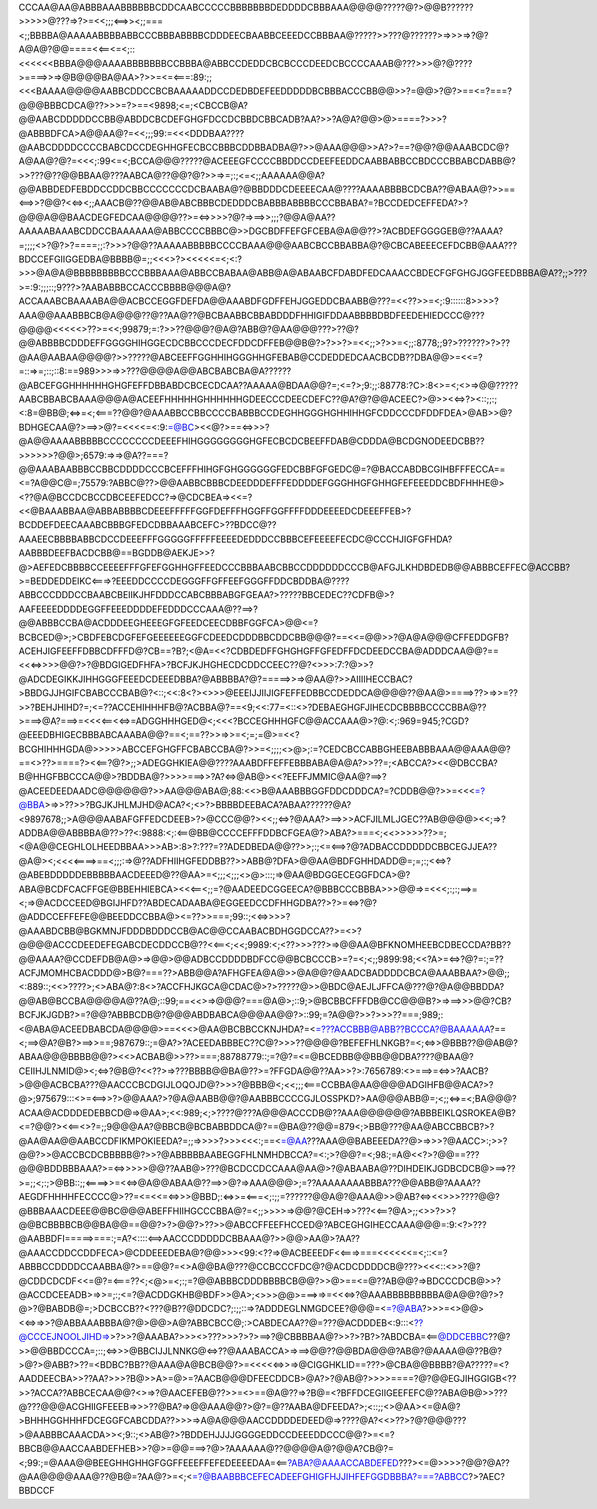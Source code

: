 CCCAA@AA@ABBBAAABBBBBBCDDCAABCCCCCBBBBBBBDEDDDDCBBBAAA@@@@?????@?>@@B??????>>>>>@???=>?>=<<;;;<==>><;;===<;;BBBBA@AAAAABBBBABBCCCBBBABBBBCDDDEECBAABBCEEEDCCBBBAA@?????>>???@??????>=>>>=>?@?A@A@?@@====<<==<=<;::<<<<<<BBBA@@@AAAABBBBBBBCCBBBA@ABBCCDEDDCBCBCCCDEEDCBCCCCAAAB@???>>>@?@????>====>>=>@B@@@BA@AA>?>>=<=<===:89:;;<<<BAAAA@@@@AABBCDDCCBCBAAAAADDCCDEDBDEFEEDDDDDBCBBBACCCBB@@>>?=@@>?@?>==<=?===?@@@BBBCDCA@??>>>=?>==<9898;<=;<CBCCB@A?@@AABCDDDDDCCBB@ABDDCBCDEFGHGFDCCDCBBDCBBCADB?AA?>>?A@A?@@>@>====?>>>?@ABBBDFCA>A@@AA@?=<<;;;99:=<<<DDDBAA????@AABCDDDDCCCCBABCDCCDEGHHGFECBCCBBBCDDBBADBA@?>>@AAA@@@>>A?>?==?@@?@@AAABCDC@?A@AA@?@?=<<<;:99<=<;BCCA@@@?????@ACEEEGFCCCCBBDDCCDEEFEEDDCAABBABBCCBDCCCBBABCDABB@?>>???@??@@BBAA@???AABCA@??@@?@?>>=>=;:;<=<;;AAAAAA@@A?@@ABBDEDFEBDDCCDDCBBCCCCCCCDCBAABA@?@BBDDDCDEEEECAA@????AAAABBBBCDCBA??@ABAA@?>>==<==>>?@@?<<=><;;AAACB@??@@AB@ABCBBBCDEDDDCBABBBABBBBCCCBBABA?=?BCCDEDCEFFEDA?>?@@@A@@BAACDEGFEDCAA@@@@??>=<=>>>>?@?=>==>>;;;?@@A@AA??AAAAABAAABCDDCCBAAAAAA@ABBCCCCBBBC@>>DGCBDFFEFGFCEBA@A@@??>?ACBDEFGGGGEB@??AAAA?=;;;;<>?@?>?====;;:?>>>?@@??AAAAABBBBBCCCCBAAA@@@AABCBCCBBABBA@?@CBCABEEECEFDCBB@AAA???BDCCEFGIIGGEDBA@BBBB@=;;<<<>?><<<<<=<;<:?>>>@A@A@BBBBBBBBBCCCBBBAAA@ABBCCBABAA@ABB@A@ABAABCFDABDFEDCAAACCBDECFGFGHGJGGFEEDBBBA@A??;;>???>=:9:;;;::;9???>?AABABBBCCACCCBBBB@@@A@?ACCAAABCBAAAABA@@ACBCCEGGFDEFDA@@AAABDFGDFFEHJGGEDDCBAABB@???=<<??>>=<;:9::::::8>>>>?AAA@@AAABBBCB@A@@@??@??AA@??@BCBAABBCBBABDDDFHHIGIFDDAABBBBDBDFEEDEHIEDCCC@???@@@@<<<<<>??>=<<;99879;=:?>>??@@@?@A@?ABB@?@AA@@@???>??@?@@ABBBBCDDDEFFGGGGHIHGGECDCBBCCCDECFDDCDFFEB@@B@?>?>>?>=<<;;>?>>=<;;:8778;;9?>??????>?>??@AA@AABAA@@@@?>>?????@ABCEEFFGGHHIHGGGHHGFEBAB@CCDEDDEDCAACBCDB??DBA@@>=<<=?=::=>=;::;::8:==989>>>=>>???@@@@A@@ABCBABCBA@A??????@ABCEFGGHHHHHHGHGFEFFDBBABDCBCECDCAA??AAAAA@BDAA@@?=;<=?>;9:;;:88778:?C>:8<>=<;<>=>@@?????AABCBBABCBAAA@@@A@ACEEFHHHHHGHHHHHHGDEECCCDEECDEFC??@A?@?@@ACEEC?>@>><<=>?><::;;:;<:8=@BB@;<=>=<;<===??@@?@AAABBCCBBCCCCBABBBCCDEGHHGGGHGHHIHHGFCDDCCCDFDDFDEA>@AB>>@?BDHGECAA@?>==>>@?=<<<<=<:9:=@BC><<@?>==<=>>>?@A@@AAAABBBBBCCCCCCCCDEEEFHIHGGGGGGGGHGFECBCDCBEEFFDAB@CDDDA@BCDGNODEEDCBB??>>>>>>?@@>;6579:=>=>@A??===?@@AAABAABBBCCBBCDDDDCCCBCEFFFHIHGFGHGGGGGGFEDCBBFGFGEDC@=?@BACCABDBCGIHBFFFECCA==<=?A@@C@=;75579:?ABBC@??>@@AABBCBBBCDEEDDDEFFFEDDDDEFGGGHHGFGHHGFEFEEEDDCBDFHHHE@><??@A@BCCDCBCCDBCEEFEDCC?=>@CDCBEA=><<=?<<@BAAABBAA@ABBABBBBCDEEEFFFFFGGFDEFFFHGGFFGGFFFFDDDEEEEDCDEEEFFEB>?BCDDEFDEECAAABCBBBGFEDCDBBAAABCEFC>??BDCC@??AAAEECBBBBABBCDCCDEEEFFFGGGGGFFFFFEEEEDEDDDCCBBBCEFEEEEFECDC@CCCHJIGFGFHDA?AABBBDEEFBACDCBB@==BGDDB@AEKJE>>?@>AEFEDCBBBBCCEEEEFFFGFEFGGHHGFFEEDCCCBBBAABCBBCCDDDDDDCCCB@AFGJLKHDBDEDB@@ABBBCEFFEC@ACCBB?>=BEDDEDDEIKC<===>?EEEDDCCCCDEGGGFFGFFEEFGGGFFDDCBDDBA@????ABBCCCDDDCCBAABCBEIIKJHFDDDCCABCBBBABGFGEAA?>?????BBCEDEC??CDFB@>?AAFEEEEDDDDEGGFFEEEDDDDEFEDDDCCCAAA@??==>?@@ABBBCCBA@ACDDDEEGHEEEGFGFEEDCEECDBBFGGFCA>@@<=?BCBCED@>;>CBDFEBCDGFEFGEEEEEEGGFCDEEDCDDDBBCDDCBB@@@?==<<=@@>>?@A@A@@@CFFEDDGFB?ACEHJIGFEEFFDBBCDFFFD@?CB==?B?;<@A=<<?CDBDEDFFGHGHGFFGFEDFFDCDEEDCCBA@ADDDCAA@@?==<<<=>>>>@@?>?@BDGIGEDFHFA>?BCFJKJHGHECDCDDCCEEC??@?<>>>:7:?@>>?@ADCDEGIKKJIHHGGGFEEEDCDEEEDBBA?@ABBBBA?@?=====>>=>@AA@?>>AIIIIHECCBAC?>BBDGJJHGIFCBABCCCBAB@?<::;<<:8<?><>>>@EEEIJJIIJIGFEFFEDBBCCDEDDCA@@@@??@AA@>====>??>=>>=??>>?BEHJHIHD?=;<=??ACCEHIHHHFB@?ACBBA@?==<9;<<:77=<::<>?DEBAEGHGFJIHECDCBBBBCCCCBBA@??>===>@A?===>=<<<<==<<=>=ADGGHHHGED@<;<<<?BCCEGHHHGFC@@ACCAAA@>?@:<;:969=945;?CGD?@EEEDBHIGECBBBABCAAABA@@?==<;==??>>=>>=<;=;=@>=<<?BCGHIHHHGDA@>>>>>ABCCEFGHGFFCBABCCBA@?>>=<;;;;<>@>;:=?CEDCBCCABBGHEEBABBBAAA@@AAA@@?==<>??>====?><<==?@?>;;>ADEGGHKIEA@@????AAABDFFEFFEBBBABA@A@A?>>??=;<ABCCA?><<@DBCCBA?B@HHGFBBCCCA@@>?BDDBA@?>>>>===>>?A?<=>@AB@><<?EEFFJMMIC@AA@?==>?@ACEEDEEDAADC@@@@@@?>>AA@@@ABA@;88:<<>B@AAABBBGGFDDCDDDCA?=?CDDB@@?>>=<<<=?@BBA>=>>??>>?BGJKJHLMJHD@ACA?<;<>?>BBBBDEEBACA?ABAA??????@A?<9897678;;>A@@@AABAFGFFEDCDEEB>?>@CCC@@?><<;;<=>?@AAA?>==>>>ACFJILMLJGEC??AB@@@@><<;=>?ADDBA@@ABBBBA@??>??<:9888:<;:<==@BB@CCCCEFFFDDBCFGEA@?>ABA?>===<;<<>>>>>??>=;<@A@@CEGHLOLHEEDBBAA>>>AB>:8>?:???=??ADEDBEDA@@??>>;:;<=<==>?@?ADBACCDDDDDCBBCEGJJEA??@A@><;<<<<====>==<;;;:=>@??ADFHIIHGFEDDBB??>>ABB@?DFA>@@AA@BDFGHHDADD@=;=;:;<<=>?@ABEBDDDDDEBBBBBAACDEEED@??@AA>=<;;;<;;;<>@>:::;=>@AA@BDGGECEGGFDCA>@?ABA@BCDFCACFFGE@BBEHHIEBCA><<<==<;;=?@AADEEDCGGEECA?@BBBCCCBBBA>>>@@=>=<<<;:;:;==>=<;=>@ACDCCEED@BGIJHFD??ABDECADAABA@EGGEEDCCDFHHGDBA??>?>=<=>?@?@ADDCCEFFEFE@@BEEDDCCBBA@><=??>>===;99::;<<=>>>>?@AAABDCBB@BGKMNJFDDDBDDDCCB@AC@@CCAABACBDHGGDCCA??>=<>?@@@@ACCCDEEDEFEGABCDECDDCCB@??<<==<;<<;9989:<;<??>>>???>=>@@AA@BFKNOMHEEBCDBECCDA?BB??@@AAAA?@CCDEFDB@A@>=>@@>@@ADBCCDDDDBDFCC@@BCBCCCB>=?=<;<;;9899:98;<<?A>=<=>?@?=:;=??ACFJMOMHCBACDDD@>B@?===??>ABB@@A?AFHGFEA@A@>>@A@@?@AADCBADDDDCBCA@AAABBAA?>@@;;<:889::;<<>????>;<>ABA@?:8<>?ACCFHJKGCA@CDAC@>?>?????@>>@BDC@AEJLJFFCA@???@?@A@@BBDDA?@@AB@BCCBA@@@@A@??A@;::99;==<<>=>@@@?===@A@>;::9;>@BCBBCFFFDB@CC@@@B?>=>==>>>@@?CB?BCFJKJGDB?>=?@@?ABBBCDB@?@@@ABDBABCA@@@AA@@?>::99;=?A@@?>>?>>>??===;989;:<@ABA@ACEEDBABCDA@@@@>==<<<>@AA@BCBBCCKNJHDA?=<=???ACCBBB@ABB??BCCCA?@BAAAAAA?==<;==>@A?@B?>==>>==;987679::;=@A?>?ACEEDABBBEC??C@?>>>??@@@@?BEFEFHLNKGB?=<;<=>>@BBB??@@AB@?ABAA@@@BBBB@@?><<>ACBAB@>>??>===;88788779::;=?@?=<=@BCEDBB@@BB@@DBA????@BAA@?CEIIHJLNMID@><;<=>?@B@?<<??>=>???BBBB@@BA@??>=?FFGDA@@??AA>>?>:7656789:<>===>=<=>>?AACB?>@@@ACBCBA???@AACCCBCDGIJLOQOJD@?>>>?@BBB@<;<<;;;<===CCBBA@AA@@@@ADGIHFB@@ACA?>?@>;975679:::<>=<==>>?>@@AAA?>?@A@AABB@@?@AABBBCCCCGJLOSSPKD?>AA@@@ABB@=;<;;<=>=<;BA@@@?ACAA@ACDDDEDEBBCD@=>@AA>;<<:989;<;>????@???A@@@ACCCDB@??AAA@@@@@@?ABBBEIKLQSROKEA@B?<=?@@?><<==<>?=;;9@@@AA?@BBCB@BCBABBDDCA@?==@BA@??@@=879<;>BB@???@AA@ABCCBBCB?>?@AA@AA@@AABCCDFIKMPOKIEEDA?=;;=>>>>?>>><<<:;==<=@AA???AAA@@BABEEEDA??@>=>>>?@AACC>:;>>?@@?>>@ACCBCDCBBBBB@?>>?@ABBBBBAABEGGFHLNMHDBCCA?=<:;>?@@?=<;98:;=A@<<?>?@@==???@@@BDDBBBAAA?>=<=>>>>>@@??AAB@>???@BCDCCDCCAAA@AA@>?@ABAABA@??DIHDEIKJGDBCDCB@>==>??>=;;<;:;>@BB::;;<====>>=<<=>@A@@ABAA@??==>>@?=>AAA@@@>;=??AAAAAAAABBBA???@@ABB@?AAAA??AEGDFHHHHFECCCC@>??=<=<<=<=>>>@BBD;:<=>>=<===<;:;;=??????@@A@?@AAA@>>@AB?<=><<>>>????@@?@BBBAAACDEEE@@BC@@@ABEFFHIIHGCCCBBA@?=<;;>>>>=>@@?@CEH=>>???<<==?@A>;;<>>?>>?@@BCBBBBCB@@BA@@==@@?>?>@@?>??>>@ABCCFFEEFHCCED@?ABCEGHGIHECCAAA@@@=:9:<?>???@AABBDFI=====>===:;=A?<::::<==>AACCCDDDDDCBBAAA@?>>@@>AA@>?AA??@AAACCDDCCDDFECA>@CDDEEEDEBA@?@@>>><99:<??=>@ACBEEEDF<<===>===<<<<<<=<;::<=?ABBBCCDDDDCCAABBA@?>==@@?=<>A@@BA@???@CCBCCCFDC@?@ACDCDDDDCB@???><<<::<>>?@?@CDDCDCDF<<=@?=<===??<;<@>=<;:;=?@@ABBBCDDDBBBBCB@@?>>@>==<=@??AB@@?=>BDCCCDCB@>>?@ACCDCEEADB>=>>=;:;<=?@ACDDGKHB@BDF>>@A>;<>>>@@>===>=>=<<<=>?@AAABBBBBBBBBA@A@@?@?>?@>?@BABDB@=;>DCBCCB??<???@B??@DDCDC?;:;;::=>?ADDDEGLNMGDCEE?@@@=<=?@ABA?>>>=<>@@><<=>=>>?@ABBAAABBBA@?@>@@>A@?ABBCBCC@;:>CABDECAA??@=???@ACDDDEB<:9:::<??@CCCEJNOOLJIHD=>>?>>?@AAABA?>>><>???>>>?>?>==>?@CBBBBAA@?>>?>?B?>?ABDCBA=<==@DDCEBBC??@?>>@@BBDCCCA=;::;<=>>>@BBCIJJLNNKG@<=>??@AAABACCA>=>==>@@??@@BDA@@@?AB@?@AAAA@@??B@?>@?>@ABB?>??=<BDBC?BB??@AAA@A@BCB@@?>=<<<<<=>>=>@CIGGHKLID==???>@CBA@@BBBB?@A?????=<?AADDEECBA>>??AA?>>>?B@>>A>=@>=?AACB@@@DFEECDDCB>@A?>?@AB@?>>>>====?@?@@EGJIHGGIGB<??>>?ACCA??ABBCECAA@@?<>=>?@AACEFEB@??>>=<>==@A@??=>?B@=<?BFFDCEGIIGEEFEFC@??ABA@B@>>???@???@@@ACGHIIGFEEEB=>>>??@BA?=>@@AAA@@?>@?=@??AABA@DFEEDA?>;<::;;<>@AA><=@A@?>BHHHGGHHHFDCEGGFCABCDDA??>>>=>A@A@@@AACCDDDDEDEED@=>????@A?<<>??>?@?@@@???>@AABBBCAAACDA>><;9::;<>AB@?>?BDDEHJJJJGGGGEDDCCDEEEDDCCC@@?>=<=?BBCB@@AACCAABDEFHEB>>?@>=@@===>?@>?AAAAAA@??@@@@A@?@@A?CB@?=<;99:;=@AAA@@BEEGHHGHHGFGGFFEEEFFEFEDEEEEDAA=<==?ABA?@AAAACCABDEFED???><=@>>>>?@@?@A??@AA@@@@AAA@??@B@=?AA@?>=<;<=?@BAABBBCEFECADEEFGHIGFHJJIHFEFGGDBBBA?===?ABBCC?>?AEC?BBDCCF